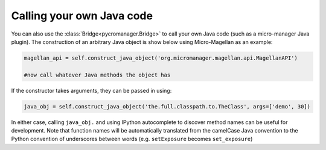 
*****************************
Calling your own Java code
*****************************

You can also use the :class:`Bridge<pycromanager.Bridge>` to call your own Java code (such as a micro-manager Java plugin). The construction of an arbitrary Java object is show below using Micro-Magellan as an example:

.. code-block:: python

	magellan_api = self.construct_java_object('org.micromanager.magellan.api.MagellanAPI')

	#now call whatever Java methods the object has

If the constructor takes arguments, they can be passed in using:

.. code-block:: python

	java_obj = self.construct_java_object('the.full.classpath.to.TheClass', args=['demo', 30])


In either case, calling ``java_obj.`` and using IPython autocomplete to discover method names can be useful for development. Note that function names will be automatically translated from the camelCase Java convention to the Python convention of underscores between words (e.g. ``setExposure`` becomes ``set_exposure``)